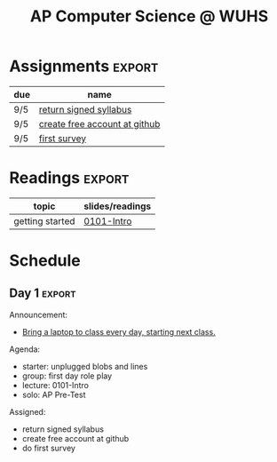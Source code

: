 #+TITLE:AP Computer Science @ WUHS
#+OPTIONS: num:nil

* Assignments                                                                     :export:
| due | name                          |
|-----+-------------------------------|
| 9/5 | [[https://docs.google.com/document/d/1ZyFh37maGOOxJ1iWnVgFAn6uiMx5ujzFHA3UjcRK8QI/edit?usp%3Dsharing][return signed syllabus]]        |
| 9/5 | [[file:create_github.html][create free account at github]] |
| 9/5 | [[https://goo.gl/forms/oahyVok8MwP1VTKn1][first survey]]                  |

* Readings                                                                        :export:
| topic           | slides/readings |
|-----------------+-----------------|
| getting started | [[https://drive.google.com/uc?export%3Ddownload&id%3D0B6wBwD0pwox6aTdDdDhOZ2lsSHM][0101-Intro]]      |

* Schedule

** Day 2

Agenda:
- starter: 
- lecture: 0102-Setup

Assigned:
- github roundtrip

** Day 1                                                                          :export:

Announcement:
- _Bring a laptop to class every day, starting next class._

Agenda:
- starter: unplugged blobs and lines
- group: first day role play 
- lecture: 0101-Intro
- solo: AP Pre-Test

Assigned:
- return signed syllabus
- create free account at github
- do first survey

